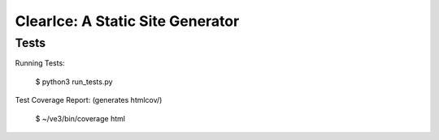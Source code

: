 

=================================
ClearIce: A Static Site Generator
=================================

Tests
-----

Running Tests:

    $ python3 run_tests.py

Test Coverage Report: (generates htmlcov/)

    $ ~/ve3/bin/coverage html
